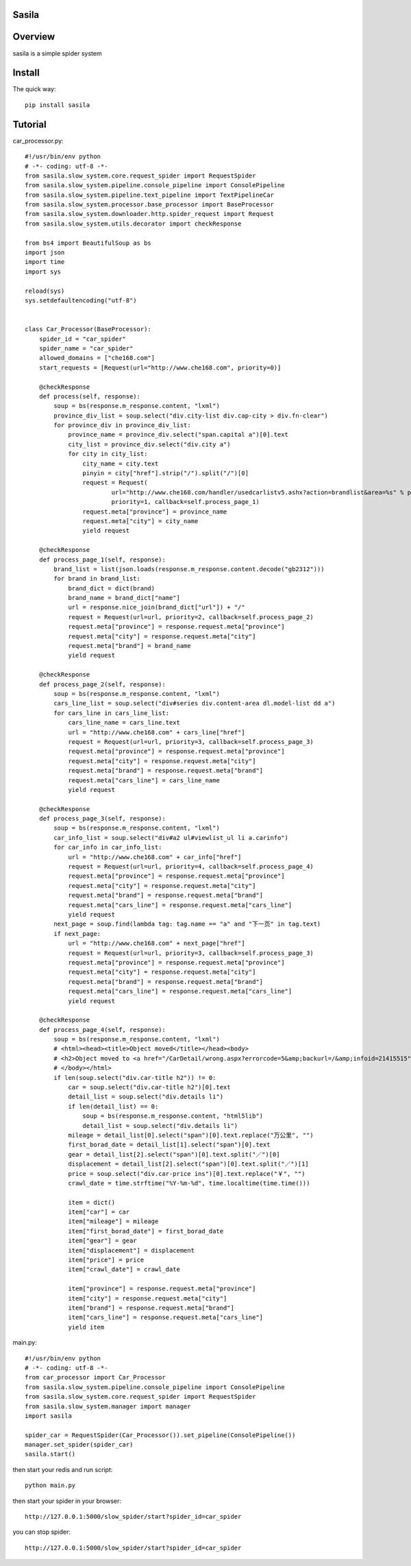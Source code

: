 Sasila
======
.. image:: https://img.shields.io/badge/version-0.0.1-green.svg
   :target: https://pypi.python.org/pypi/Sasila
   :alt: Sasila Version

.. image:: https://img.shields.io/badge/pypi-v1.4.0-green.svg
   :target: https://pypi.python.org/pypi/Sasila
   :alt: Wheel Status

Overview
========
sasila is a simple spider system

Install
=======

The quick way::

    pip install sasila

Tutorial
=======
car_processor.py::

    #!/usr/bin/env python
    # -*- coding: utf-8 -*-
    from sasila.slow_system.core.request_spider import RequestSpider
    from sasila.slow_system.pipeline.console_pipeline import ConsolePipeline
    from sasila.slow_system.pipeline.text_pipeline import TextPipelineCar
    from sasila.slow_system.processor.base_processor import BaseProcessor
    from sasila.slow_system.downloader.http.spider_request import Request
    from sasila.slow_system.utils.decorator import checkResponse

    from bs4 import BeautifulSoup as bs
    import json
    import time
    import sys

    reload(sys)
    sys.setdefaultencoding("utf-8")


    class Car_Processor(BaseProcessor):
        spider_id = "car_spider"
        spider_name = "car_spider"
        allowed_domains = ["che168.com"]
        start_requests = [Request(url="http://www.che168.com", priority=0)]

        @checkResponse
        def process(self, response):
            soup = bs(response.m_response.content, "lxml")
            province_div_list = soup.select("div.city-list div.cap-city > div.fn-clear")
            for province_div in province_div_list:
                province_name = province_div.select("span.capital a")[0].text
                city_list = province_div.select("div.city a")
                for city in city_list:
                    city_name = city.text
                    pinyin = city["href"].strip("/").split("/")[0]
                    request = Request(
                            url="http://www.che168.com/handler/usedcarlistv5.ashx?action=brandlist&area=%s" % pinyin,
                            priority=1, callback=self.process_page_1)
                    request.meta["province"] = province_name
                    request.meta["city"] = city_name
                    yield request

        @checkResponse
        def process_page_1(self, response):
            brand_list = list(json.loads(response.m_response.content.decode("gb2312")))
            for brand in brand_list:
                brand_dict = dict(brand)
                brand_name = brand_dict["name"]
                url = response.nice_join(brand_dict["url"]) + "/"
                request = Request(url=url, priority=2, callback=self.process_page_2)
                request.meta["province"] = response.request.meta["province"]
                request.meta["city"] = response.request.meta["city"]
                request.meta["brand"] = brand_name
                yield request

        @checkResponse
        def process_page_2(self, response):
            soup = bs(response.m_response.content, "lxml")
            cars_line_list = soup.select("div#series div.content-area dl.model-list dd a")
            for cars_line in cars_line_list:
                cars_line_name = cars_line.text
                url = "http://www.che168.com" + cars_line["href"]
                request = Request(url=url, priority=3, callback=self.process_page_3)
                request.meta["province"] = response.request.meta["province"]
                request.meta["city"] = response.request.meta["city"]
                request.meta["brand"] = response.request.meta["brand"]
                request.meta["cars_line"] = cars_line_name
                yield request

        @checkResponse
        def process_page_3(self, response):
            soup = bs(response.m_response.content, "lxml")
            car_info_list = soup.select("div#a2 ul#viewlist_ul li a.carinfo")
            for car_info in car_info_list:
                url = "http://www.che168.com" + car_info["href"]
                request = Request(url=url, priority=4, callback=self.process_page_4)
                request.meta["province"] = response.request.meta["province"]
                request.meta["city"] = response.request.meta["city"]
                request.meta["brand"] = response.request.meta["brand"]
                request.meta["cars_line"] = response.request.meta["cars_line"]
                yield request
            next_page = soup.find(lambda tag: tag.name == "a" and "下一页" in tag.text)
            if next_page:
                url = "http://www.che168.com" + next_page["href"]
                request = Request(url=url, priority=3, callback=self.process_page_3)
                request.meta["province"] = response.request.meta["province"]
                request.meta["city"] = response.request.meta["city"]
                request.meta["brand"] = response.request.meta["brand"]
                request.meta["cars_line"] = response.request.meta["cars_line"]
                yield request

        @checkResponse
        def process_page_4(self, response):
            soup = bs(response.m_response.content, "lxml")
            # <html><head><title>Object moved</title></head><body>
            # <h2>Object moved to <a href="/CarDetail/wrong.aspx?errorcode=5&amp;backurl=/&amp;infoid=21415515">here</a>.</h2>
            # </body></html>
            if len(soup.select("div.car-title h2")) != 0:
                car = soup.select("div.car-title h2")[0].text
                detail_list = soup.select("div.details li")
                if len(detail_list) == 0:
                    soup = bs(response.m_response.content, "html5lib")
                    detail_list = soup.select("div.details li")
                mileage = detail_list[0].select("span")[0].text.replace("万公里", "")
                first_borad_date = detail_list[1].select("span")[0].text
                gear = detail_list[2].select("span")[0].text.split("／")[0]
                displacement = detail_list[2].select("span")[0].text.split("／")[1]
                price = soup.select("div.car-price ins")[0].text.replace("￥", "")
                crawl_date = time.strftime("%Y-%m-%d", time.localtime(time.time()))

                item = dict()
                item["car"] = car
                item["mileage"] = mileage
                item["first_borad_date"] = first_borad_date
                item["gear"] = gear
                item["displacement"] = displacement
                item["price"] = price
                item["crawl_date"] = crawl_date

                item["province"] = response.request.meta["province"]
                item["city"] = response.request.meta["city"]
                item["brand"] = response.request.meta["brand"]
                item["cars_line"] = response.request.meta["cars_line"]
                yield item

main.py::

    #!/usr/bin/env python
    # -*- coding: utf-8 -*-
    from car_processor import Car_Processor
    from sasila.slow_system.pipeline.console_pipeline import ConsolePipeline
    from sasila.slow_system.core.request_spider import RequestSpider
    from sasila.slow_system.manager import manager
    import sasila

    spider_car = RequestSpider(Car_Processor()).set_pipeline(ConsolePipeline())
    manager.set_spider(spider_car)
    sasila.start()

then start your redis and run script::

    python main.py

then start your spider in your browser::

    http://127.0.0.1:5000/slow_spider/start?spider_id=car_spider

you can stop spider::

    http://127.0.0.1:5000/slow_spider/start?spider_id=car_spider

